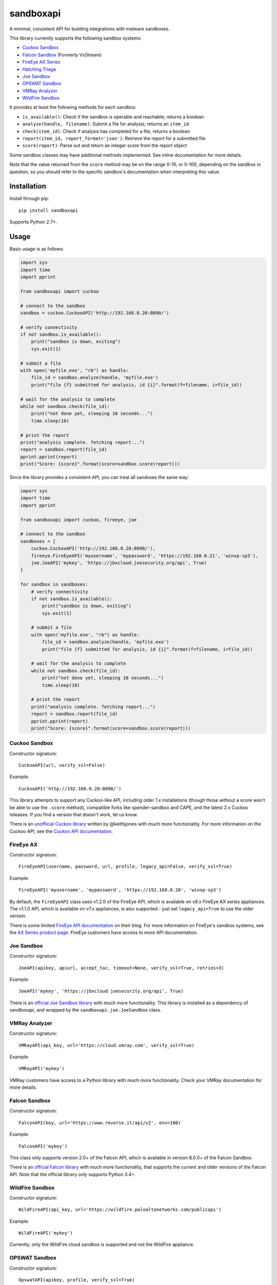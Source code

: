 sandboxapi
==========

.. image:: https://inquest.net/images/inquest-badge.svg
    :target: https://inquest.net/
    :alt: Developed by InQuest
.. image:: https://app.travis-ci.com/InQuest/python-sandboxapi.svg?branch=master
    :target: https://app.travis-ci.com/InQuest/python-sandboxapi
    :alt: Build Status
.. image:: https://readthedocs.org/projects/sandboxapi/badge/?version=latest
    :target: https://inquest.readthedocs.io/projects/sandboxapi/en/latest/?badge=latest
    :alt: Documentation Status
.. image:: https://api.codacy.com/project/badge/Grade/7ddb5b4791404aa2a6a9670099fe53ad
    :target: https://www.codacy.com/app/rshipp/python-sandboxapi?utm_source=github.com&amp;utm_medium=referral&amp;utm_content=InQuest/python-sandboxapi&amp;utm_campaign=Badge_Grade
    :alt: Code Health
.. image:: https://api.codacy.com/project/badge/Coverage/7ddb5b4791404aa2a6a9670099fe53ad
    :target: https://www.codacy.com/app/rshipp/python-sandboxapi?utm_source=github.com&amp;utm_medium=referral&amp;utm_content=InQuest/python-sandboxapi&amp;utm_campaign=Badge_Coverage
    :alt: Test Coverage
.. image:: http://img.shields.io/pypi/v/sandboxapi.svg
    :target: https://pypi.python.org/pypi/sandboxapi
    :alt: PyPi Version

A minimal, consistent API for building integrations with malware sandboxes.

This library currently supports the following sandbox systems:

* `Cuckoo Sandbox`_
* `Falcon Sandbox`_ (Formerly VxStream)
* `FireEye AX Series`_
* `Hatching Triage`_
* `Joe Sandbox`_
* `OPSWAT Sandbox`_
* `VMRay Analyzer`_
* `WildFire Sandbox`_

It provides at least the following methods for each sandbox:

* ``is_available()``: Check if the sandbox is operable and reachable; returns a boolean
* ``analyze(handle, filename)``: Submit a file for analysis; returns an ``item_id``
* ``check(item_id)``: Check if analysis has completed for a file; returns a boolean
* ``report(item_id, report_format='json')``: Retrieve the report for a submitted file
* ``score(report)``: Parse out and return an integer score from the report object

Some sandbox classes may have additional methods implemented. See inline
documentation for more details.

Note that the value returned from the ``score`` method may be on the range
0-10, or 0-100, depending on the sandbox in question, so you should refer to
the specific sandbox's documentation when interpreting this value.

Installation
------------

Install through pip::

    pip install sandboxapi

Supports Python 2.7+.

Usage
-----

Basic usage is as follows:

.. code-block:: python

    import sys
    import time
    import pprint

    from sandboxapi import cuckoo

    # connect to the sandbox
    sandbox = cuckoo.CuckooAPI('http://192.168.0.20:8090/')

    # verify connectivity
    if not sandbox.is_available():
        print("sandbox is down, exiting")
        sys.exit(1)

    # submit a file
    with open('myfile.exe', "rb") as handle:
        file_id = sandbox.analyze(handle, 'myfile.exe')
        print("file {f} submitted for analysis, id {i}".format(f=filename, i=file_id))

    # wait for the analysis to complete
    while not sandbox.check(file_id):
        print("not done yet, sleeping 10 seconds...")
        time.sleep(10)

    # print the report
    print("analysis complete. fetching report...")
    report = sandbox.report(file_id)
    pprint.pprint(report)
    print("Score: {score}".format(score=sandbox.score(report)))

Since the library provides a consistent API, you can treat all sandoxes
the same way:

.. code-block:: python

    import sys
    import time
    import pprint

    from sandboxapi import cuckoo, fireeye, joe

    # connect to the sandbox
    sandboxes = [
        cuckoo.CuckooAPI('http://192.168.0.20:8090/'),
        fireeye.FireEyeAPI('myusername', 'mypassword', 'https://192.168.0.21', 'winxp-sp3'),
        joe.JoeAPI('mykey', 'https://jbxcloud.joesecurity.org/api', True)
    ]

    for sandbox in sandboxes:
        # verify connectivity
        if not sandbox.is_available():
            print("sandbox is down, exiting")
            sys.exit(1)

        # submit a file
        with open('myfile.exe', "rb") as handle:
            file_id = sandbox.analyze(handle, 'myfile.exe')
            print("file {f} submitted for analysis, id {i}".format(f=filename, i=file_id))

        # wait for the analysis to complete
        while not sandbox.check(file_id):
            print("not done yet, sleeping 10 seconds...")
            time.sleep(10)

        # print the report
        print("analysis complete. fetching report...")
        report = sandbox.report(file_id)
        pprint.pprint(report)
        print("Score: {score}".format(score=sandbox.score(report)))

Cuckoo Sandbox
~~~~~~~~~~~~~~

Constructor signature::

    CuckooAPI(url, verify_ssl=False)

Example::

    CuckooAPI('http://192.168.0.20:8090/')

This library attempts to support any Cuckoo-like API, including older 1.x
installations (though those without a score won't be able to use the ``.score``
method), compatible forks like spender-sandbox and CAPE, and the latest 2.x
Cuckoo releases. If you find a version that doesn't work, let us know.

There is an `unofficial Cuckoo library`_ written by @keithjjones with much
more functionality. For more information on the Cuckoo API, see the `Cuckoo API
documentation`_.

FireEye AX
~~~~~~~~~~

Constructor signature::

    FireEyeAPI(username, password, url, profile, legacy_api=False, verify_ssl=True)

Example::

    FireEyeAPI('myusername', 'mypassword', 'https://192.168.0.20', 'winxp-sp3')

By default, the ``FireEyeAPI`` class uses v1.2.0 of the FireEye API, which is
available on v8.x FireEye AX series appliances. The v1.1.0 API, which is
available on v7.x appliances, is also supported - just set ``legacy_api=True``
to use the older version.

There is some limited `FireEye API documentation`_ on their blog. For more
information on FireEye's sandbox systems, see the `AX Series product page`_.
FireEye customers have access to more API documentation.

Joe Sandbox
~~~~~~~~~~~

Constructor signature::

    JoeAPI(apikey, apiurl, accept_tac, timeout=None, verify_ssl=True, retries=3)

Example::

    JoeAPI('mykey', 'https://jbxcloud.joesecurity.org/api', True)

There is an `official Joe Sandbox library`_ with much more functionality.
This library is installed as a dependency of sandboxapi, and wrapped by the
``sandboxapi.joe.JoeSandbox`` class.

VMRay Analyzer
~~~~~~~~~~~~~~

Constructor signature::

    VMRayAPI(api_key, url='https://cloud.vmray.com', verify_ssl=True)

Example::

    VMRayAPI('mykey')

VMRay customers have access to a Python library with much more functionality.
Check your VMRay documentation for more details.

Falcon Sandbox
~~~~~~~~~~~~~~

Constructor signature::

    FalconAPI(key, url='https://www.reverse.it/api/v2', env=100)

Example::

    FalconAPI('mykey')

This class only supports version 2.0+ of the Falcon API, which is available
in version 8.0.0+ of the Falcon Sandbox.

There is an `official Falcon library`_ with much more functionality, that
supports the current and older versions of the Falcon API. Note that the
official library only supports Python 3.4+.


WildFire Sandbox
~~~~~~~~~~~~~~~~

Constructor signature::

    WildFireAPI(api_key, url='https://wildfire.paloaltonetworks.com/publicapi')

Example::

    WildFireAPI('mykey')

Currently, only the WildFire cloud sandbox is supported and not the WildFire appliance.


OPSWAT Sandbox
~~~~~~~~~~

Constructor signature::

    OpswatAPI(apikey, profile, verify_ssl=True)

Example::

    OpswatAPI(apikey, 'windows7')

OPSWAT sandbox on MetaDefender Cloud. Please create an account on `OPSWAT portal`_ to receive a free MetaDefender Cloud apikey.

More details in the `OPSWAT API documentation`_.


Hatching Triage
~~~~~~~~~~~~~~~~

Constructor signature::

    TriageAPI(api_key, url='https://api.tria.ge', api_path='/v0')

Example::

    TriageAPI("ApiKeyHere")

You're able to use this class with both the `Triage public cloud`_ and the
private Triage instances. Look up the documentation for the right host and
api path for your specific instance.

For more information on what is returned from the API you can look up the
official `Triage API documentation`_.


Notes
-----

You may also be interested in `malsub`_, a similar project with support for a
number of online analysis services.


.. _Cuckoo Sandbox: https://www.cuckoosandbox.org/
.. _Fireeye AX Series: https://www.fireeye.com/products/malware-analysis.html
.. _Joe Sandbox: https://www.joesecurity.org/
.. _VMRay Analyzer: https://www.vmray.com/
.. _Falcon Sandbox: https://www.falcon-sandbox.com/
.. _WildFire Sandbox: https://www.paloaltonetworks.com/products/secure-the-network/wildfire
.. _Hatching Triage: https://tria.ge/
.. _unofficial Cuckoo library: https://github.com/keithjjones/cuckoo-api
.. _Cuckoo API documentation: https://cuckoo.sh/docs/usage/api.html
.. _FireEye API documentation: https://www.fireeye.com/blog/products-and-services/2015/12/restful_apis_thatdo.html
.. _AX Series product page: https://www.fireeye.com/products/malware-analysis.html
.. _official Joe Sandbox library: https://github.com/joesecurity/joesandboxcloudapi
.. _official Falcon library: https://github.com/PayloadSecurity/VxAPI
.. _OPSWAT portal: https://go.opswat.com
.. _OPSWAT API documentation: https://onlinehelp.opswat.com/mdcloud/10._Dynamic_analysis.html
.. _malsub: https://github.com/diogo-fernan/malsub
.. _Triage public cloud: https://tria.ge/
.. _Triage API documentation: https://tria.ge/docs/
